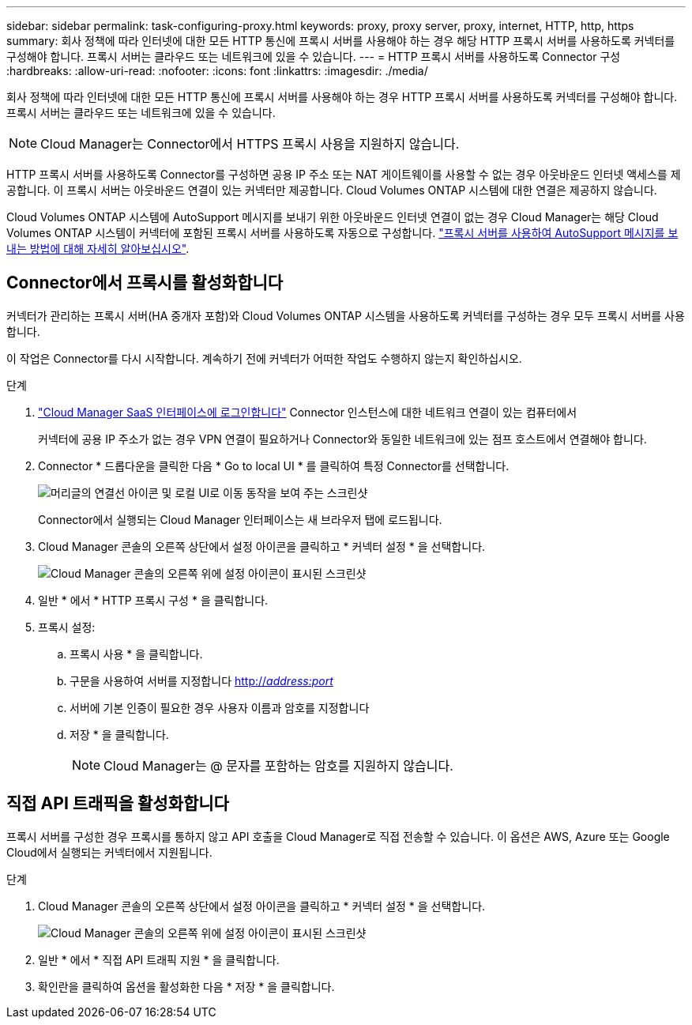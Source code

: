 ---
sidebar: sidebar 
permalink: task-configuring-proxy.html 
keywords: proxy, proxy server, proxy, internet, HTTP, http, https 
summary: 회사 정책에 따라 인터넷에 대한 모든 HTTP 통신에 프록시 서버를 사용해야 하는 경우 해당 HTTP 프록시 서버를 사용하도록 커넥터를 구성해야 합니다. 프록시 서버는 클라우드 또는 네트워크에 있을 수 있습니다. 
---
= HTTP 프록시 서버를 사용하도록 Connector 구성
:hardbreaks:
:allow-uri-read: 
:nofooter: 
:icons: font
:linkattrs: 
:imagesdir: ./media/


[role="lead"]
회사 정책에 따라 인터넷에 대한 모든 HTTP 통신에 프록시 서버를 사용해야 하는 경우 HTTP 프록시 서버를 사용하도록 커넥터를 구성해야 합니다. 프록시 서버는 클라우드 또는 네트워크에 있을 수 있습니다.


NOTE: Cloud Manager는 Connector에서 HTTPS 프록시 사용을 지원하지 않습니다.

HTTP 프록시 서버를 사용하도록 Connector를 구성하면 공용 IP 주소 또는 NAT 게이트웨이를 사용할 수 없는 경우 아웃바운드 인터넷 액세스를 제공합니다. 이 프록시 서버는 아웃바운드 연결이 있는 커넥터만 제공합니다. Cloud Volumes ONTAP 시스템에 대한 연결은 제공하지 않습니다.

Cloud Volumes ONTAP 시스템에 AutoSupport 메시지를 보내기 위한 아웃바운드 인터넷 연결이 없는 경우 Cloud Manager는 해당 Cloud Volumes ONTAP 시스템이 커넥터에 포함된 프록시 서버를 사용하도록 자동으로 구성합니다. link:reference-networking-cloud-manager.html#proxy-server-for-autosupport-messages["프록시 서버를 사용하여 AutoSupport 메시지를 보내는 방법에 대해 자세히 알아보십시오"].



== Connector에서 프록시를 활성화합니다

커넥터가 관리하는 프록시 서버(HA 중개자 포함)와 Cloud Volumes ONTAP 시스템을 사용하도록 커넥터를 구성하는 경우 모두 프록시 서버를 사용합니다.

이 작업은 Connector를 다시 시작합니다. 계속하기 전에 커넥터가 어떠한 작업도 수행하지 않는지 확인하십시오.

.단계
. link:task-logging-in.html["Cloud Manager SaaS 인터페이스에 로그인합니다"^] Connector 인스턴스에 대한 네트워크 연결이 있는 컴퓨터에서
+
커넥터에 공용 IP 주소가 없는 경우 VPN 연결이 필요하거나 Connector와 동일한 네트워크에 있는 점프 호스트에서 연결해야 합니다.

. Connector * 드롭다운을 클릭한 다음 * Go to local UI * 를 클릭하여 특정 Connector를 선택합니다.
+
image:screenshot_connector_local_ui.gif["머리글의 연결선 아이콘 및 로컬 UI로 이동 동작을 보여 주는 스크린샷"]

+
Connector에서 실행되는 Cloud Manager 인터페이스는 새 브라우저 탭에 로드됩니다.

. Cloud Manager 콘솔의 오른쪽 상단에서 설정 아이콘을 클릭하고 * 커넥터 설정 * 을 선택합니다.
+
image:screenshot_settings_icon.gif["Cloud Manager 콘솔의 오른쪽 위에 설정 아이콘이 표시된 스크린샷"]

. 일반 * 에서 * HTTP 프록시 구성 * 을 클릭합니다.
. 프록시 설정:
+
.. 프록시 사용 * 을 클릭합니다.
.. 구문을 사용하여 서버를 지정합니다 http://_address:port_[]
.. 서버에 기본 인증이 필요한 경우 사용자 이름과 암호를 지정합니다
.. 저장 * 을 클릭합니다.
+

NOTE: Cloud Manager는 @ 문자를 포함하는 암호를 지원하지 않습니다.







== 직접 API 트래픽을 활성화합니다

프록시 서버를 구성한 경우 프록시를 통하지 않고 API 호출을 Cloud Manager로 직접 전송할 수 있습니다. 이 옵션은 AWS, Azure 또는 Google Cloud에서 실행되는 커넥터에서 지원됩니다.

.단계
. Cloud Manager 콘솔의 오른쪽 상단에서 설정 아이콘을 클릭하고 * 커넥터 설정 * 을 선택합니다.
+
image:screenshot_settings_icon.gif["Cloud Manager 콘솔의 오른쪽 위에 설정 아이콘이 표시된 스크린샷"]

. 일반 * 에서 * 직접 API 트래픽 지원 * 을 클릭합니다.
. 확인란을 클릭하여 옵션을 활성화한 다음 * 저장 * 을 클릭합니다.


